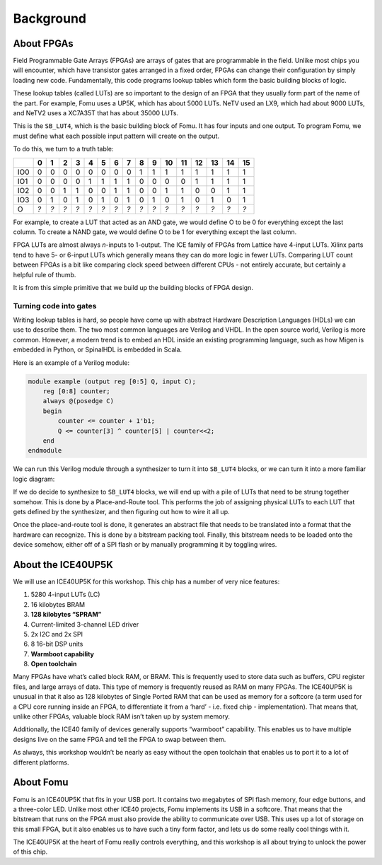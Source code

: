 Background
----------

About FPGAs
~~~~~~~~~~~

Field Programmable Gate Arrays (FPGAs) are arrays of gates that are
programmable in the field. Unlike most chips you will encounter, which
have transistor gates arranged in a fixed order, FPGAs can change their
configuration by simply loading new code. Fundamentally, this code
programs lookup tables which form the basic building blocks of logic.

These lookup tables (called LUTs) are so important to the design of an
FPGA that they usually form part of the name of the part. For example,
Fomu uses a UP5K, which has about 5000 LUTs. NeTV used an LX9, which had
about 9000 LUTs, and NeTV2 uses a XC7A35T that has about 35000 LUTs.

.. image:: _static/ice40-lut.png
   :width: 100%
   :alt: The ICE40 LUT4 is a basic 4-input 1-output LUT

This is the ``SB_LUT4``, which is the basic building block of Fomu. It
has four inputs and one output. To program Fomu, we must define what
each possible input pattern will create on the output.

To do this, we turn to a truth table:

+-----+-----+-----+-----+-----+-----+-----+-----+-----+-----+-----+-----+-----+-----+-----+-----+-----+
|     | 0   | 1   | 2   | 3   | 4   | 5   | 6   | 7   | 8   | 9   | 10  | 11  | 12  | 13  | 14  | 15  |
+=====+=====+=====+=====+=====+=====+=====+=====+=====+=====+=====+=====+=====+=====+=====+=====+=====+
| IO0 | 0   | 0   | 0   | 0   | 0   | 0   | 0   | 0   | 1   | 1   | 1   | 1   | 1   | 1   | 1   | 1   |
+-----+-----+-----+-----+-----+-----+-----+-----+-----+-----+-----+-----+-----+-----+-----+-----+-----+
| IO1 | 0   | 0   | 0   | 0   | 1   | 1   | 1   | 1   | 0   | 0   | 0   | 0   | 1   | 1   | 1   | 1   |
+-----+-----+-----+-----+-----+-----+-----+-----+-----+-----+-----+-----+-----+-----+-----+-----+-----+
| IO2 | 0   | 0   | 1   | 1   | 0   | 0   | 1   | 1   | 0   | 0   | 1   | 1   | 0   | 0   | 1   | 1   |
+-----+-----+-----+-----+-----+-----+-----+-----+-----+-----+-----+-----+-----+-----+-----+-----+-----+
| IO3 | 0   | 1   | 0   | 1   | 0   | 1   | 0   | 1   | 0   | 1   | 0   | 1   | 0   | 1   | 0   | 1   |
+-----+-----+-----+-----+-----+-----+-----+-----+-----+-----+-----+-----+-----+-----+-----+-----+-----+
| O   | *?* | *?* | *?* | *?* | *?* | *?* | *?* | *?* | *?* | *?* | *?* | *?* | *?* | *?* | *?* | *?* |
+-----+-----+-----+-----+-----+-----+-----+-----+-----+-----+-----+-----+-----+-----+-----+-----+-----+

For example, to create a LUT that acted as an AND gate, we would define
O to be 0 for everything except the last column. To create a NAND gate,
we would define O to be 1 for everything except the last column.

FPGA LUTs are almost always *n*-inputs to 1-output. The ICE family of
FPGAs from Lattice have 4-input LUTs. Xilinx parts tend to have 5- or
6-input LUTs which generally means they can do more logic in fewer LUTs.
Comparing LUT count between FPGAs is a bit like comparing clock speed
between different CPUs - not entirely accurate, but certainly a helpful
rule of thumb.

It is from this simple primitive that we build up the building blocks of
FPGA design.

Turning code into gates
^^^^^^^^^^^^^^^^^^^^^^^

Writing lookup tables is hard, so people have come up with abstract
Hardware Description Languages (HDLs) we can use to describe them. The
two most common languages are Verilog and VHDL. In the open source
world, Verilog is more common. However, a modern trend is to embed an
HDL inside an existing programming language, such as how Migen is
embedded in Python, or SpinalHDL is embedded in Scala.

Here is an example of a Verilog module:

.. code:: verilog

   module example (output reg [0:5] Q, input C);
       reg [0:8] counter;
       always @(posedge C)
       begin
           counter <= counter + 1'b1;
           Q <= counter[3] ^ counter[5] | counter<<2;
       end
   endmodule

We can run this Verilog module through a synthesizer to turn it into
``SB_LUT4`` blocks, or we can turn it into a more familiar logic
diagram:

.. image:: _static/verilog-synthesis.png
   :width: 100%
   :alt: A syntheis of the above logic into some gates

If we do decide to synthesize to ``SB_LUT4`` blocks, we will end up with
a pile of LUTs that need to be strung together somehow. This is done by
a Place-and-Route tool. This performs the job of assigning physical LUTs
to each LUT that gets defined by the synthesizer, and then figuring out
how to wire it all up.

Once the place-and-route tool is done, it generates an abstract file
that needs to be translated into a format that the hardware can
recognize. This is done by a bitstream packing tool. Finally, this
bitstream needs to be loaded onto the device somehow, either off of a
SPI flash or by manually programming it by toggling wires.

About the ICE40UP5K
~~~~~~~~~~~~~~~~~~~

We will use an ICE40UP5K for this workshop. This chip has a number of
very nice features:

1. 5280 4-input LUTs (LC)
2. 16 kilobytes BRAM
3. **128 kilobytes “SPRAM”**
4. Current-limited 3-channel LED driver
5. 2x I2C and 2x SPI
6. 8 16-bit DSP units
7. **Warmboot capability**
8. **Open toolchain**

Many FPGAs have what’s called block RAM, or BRAM. This is frequently
used to store data such as buffers, CPU register files, and large arrays
of data. This type of memory is frequently reused as RAM on many FPGAs.
The ICE40UP5K is unusual in that it also as 128 kilobytes of Single
Ported RAM that can be used as memory for a softcore (a term used for a
CPU core running inside an FPGA, to differentiate it from a ‘hard’ -
i.e. fixed chip - implementation). That means that, unlike other FPGAs,
valuable block RAM isn’t taken up by system memory.

Additionally, the ICE40 family of devices generally supports “warmboot”
capability. This enables us to have multiple designs live on the same
FPGA and tell the FPGA to swap between them.

As always, this workshop wouldn’t be nearly as easy without the open
toolchain that enables us to port it to a lot of different platforms.

About Fomu
~~~~~~~~~~

Fomu is an ICE40UP5K that fits in your USB port. It contains two
megabytes of SPI flash memory, four edge buttons, and a three-color LED.
Unlike most other ICE40 projects, Fomu implements its USB in a softcore.
That means that the bitstream that runs on the FPGA must also provide
the ability to communicate over USB. This uses up a lot of storage on
this small FPGA, but it also enables us to have such a tiny form factor,
and lets us do some really cool things with it.

.. image:: _static/fomu-block-diagram.png
   :width: 100%
   :alt: Block diagram of Fomu

The ICE40UP5K at the heart of Fomu really controls everything, and this
workshop is all about trying to unlock the power of this chip.
